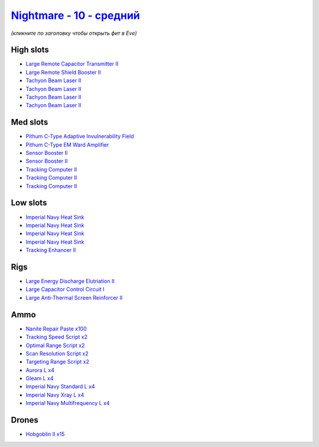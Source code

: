 .. This file is autogenerated by update-fits.py script
.. Use https://github.com/RAISA-Shield/raisa-shield.github.io/edit/source/eft/shield/10/nightmare-standard.eft
.. to edit it.

`Nightmare - 10 - средний <javascript:CCPEVE.showFitting('17736:26378;1:19215;1:3608;1:12824;4:12828;4:1952;2:2456;15:29001;2:1978;3:23105;4:15810;4:23109;4:12102;1:28999;2:23113;4:26442;1:1999;1:29009;2:29011;2:25948;1:3065;4:28668;100:4349;1::');>`_
==================================================================================================================================================================================================================================================================

*(кликните по заголовку чтобы открыть фит в Eve)*

High slots
----------

- `Large Remote Capacitor Transmitter II <javascript:CCPEVE.showInfo(12102)>`_
- `Large Remote Shield Booster II <javascript:CCPEVE.showInfo(3608)>`_
- `Tachyon Beam Laser II <javascript:CCPEVE.showInfo(3065)>`_
- `Tachyon Beam Laser II <javascript:CCPEVE.showInfo(3065)>`_
- `Tachyon Beam Laser II <javascript:CCPEVE.showInfo(3065)>`_
- `Tachyon Beam Laser II <javascript:CCPEVE.showInfo(3065)>`_

Med slots
---------

- `Pithum C-Type Adaptive Invulnerability Field <javascript:CCPEVE.showInfo(4349)>`_
- `Pithum C-Type EM Ward Amplifier <javascript:CCPEVE.showInfo(19215)>`_
- `Sensor Booster II <javascript:CCPEVE.showInfo(1952)>`_
- `Sensor Booster II <javascript:CCPEVE.showInfo(1952)>`_
- `Tracking Computer II <javascript:CCPEVE.showInfo(1978)>`_
- `Tracking Computer II <javascript:CCPEVE.showInfo(1978)>`_
- `Tracking Computer II <javascript:CCPEVE.showInfo(1978)>`_

Low slots
---------

- `Imperial Navy Heat Sink <javascript:CCPEVE.showInfo(15810)>`_
- `Imperial Navy Heat Sink <javascript:CCPEVE.showInfo(15810)>`_
- `Imperial Navy Heat Sink <javascript:CCPEVE.showInfo(15810)>`_
- `Imperial Navy Heat Sink <javascript:CCPEVE.showInfo(15810)>`_
- `Tracking Enhancer II <javascript:CCPEVE.showInfo(1999)>`_

Rigs
----

- `Large Energy Discharge Elutriation II <javascript:CCPEVE.showInfo(26378)>`_
- `Large Capacitor Control Circuit I <javascript:CCPEVE.showInfo(25948)>`_
- `Large Anti-Thermal Screen Reinforcer II <javascript:CCPEVE.showInfo(26442)>`_

Ammo
----

- `Nanite Repair Paste x100 <javascript:CCPEVE.showInfo(28668)>`_
- `Tracking Speed Script x2 <javascript:CCPEVE.showInfo(29001)>`_
- `Optimal Range Script x2 <javascript:CCPEVE.showInfo(28999)>`_
- `Scan Resolution Script x2 <javascript:CCPEVE.showInfo(29011)>`_
- `Targeting Range Script x2 <javascript:CCPEVE.showInfo(29009)>`_
- `Aurora L x4 <javascript:CCPEVE.showInfo(12824)>`_
- `Gleam L x4 <javascript:CCPEVE.showInfo(12828)>`_
- `Imperial Navy Standard L x4 <javascript:CCPEVE.showInfo(23113)>`_
- `Imperial Navy Xray L x4 <javascript:CCPEVE.showInfo(23109)>`_
- `Imperial Navy Multifrequency L x4 <javascript:CCPEVE.showInfo(23105)>`_

Drones
------

- `Hobgoblin II x15 <javascript:CCPEVE.showInfo(2456)>`_

